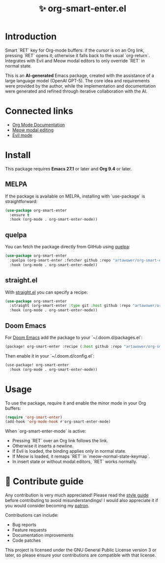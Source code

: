 :PROPERTIES:
:ID: org-smart-enter.el
:END:

#+TITLE: ✨ org-smart-enter.el

#+html: <div align='center'>
#+html: <span class='badge-buymeacoffee'>
#+html: <a href='https://www.paypal.me/darkawower' title='Paypal' target='_blank'><img src='https://img.shields.io/badge/paypal-donate-blue.svg' alt='Buy Me A Coffee donate button' /></a>
#+html: </span>
#+html: <span class='badge-patreon'>
#+html: <a href='https://patreon.com/artawower' target='_blank' title='Donate to this project using Patreon'><img src='https://img.shields.io/badge/patreon-donate-orange.svg' alt='Patreon donate button' /></a>
#+html: </span>
#+html: <a href='https://wakatime.com/badge/github/Artawower/org-smart-enter.el'><img src='https://wakatime.com/badge/github/Artawower/org-smart-enter.el.svg' alt='wakatime'></a>
#+html: <a href='https://github.com/artawower/org-smart-enter.el/actions/workflows/melpazoid.yml/badge.svg'><img src='https://github.com/artawower/org-smart-enter.el/actions/workflows/melpazoid.yml/badge.svg' alt='ci' /></a>
#+html: </div>

* Introduction
Smart `RET` key for Org-mode buffers: if the cursor is on an Org link, pressing
`RET` opens it; otherwise it falls back to the usual `org-return`.  
Integrates with Evil and Meow modal editors to only override `RET` in normal
state.

This is an *AI-generated* Emacs package, created with the assistance of a large
language model (OpenAI GPT-5).  The core idea and requirements were provided
by the author, while the implementation and documentation were generated and
refined through iterative collaboration with the AI.

* Connected links
- [[https://orgmode.org][Org Mode Documentation]]
- [[https://github.com/meow-edit/meow][Meow modal editing]]
- [[https://github.com/emacs-evil/evil][Evil mode]]

* Install
This package requires **Emacs 27.1** or later and **Org 9.4** or later.

** MELPA
If the package is available on MELPA, installing with `use-package` is
straightforward:

#+BEGIN_SRC emacs-lisp
(use-package org-smart-enter
  :ensure t
  :hook (org-mode . org-smart-enter-mode))
#+END_SRC

** quelpa
You can fetch the package directly from GitHub using [[https://github.com/quelpa/quelpa][quelpa]]:

#+BEGIN_SRC emacs-lisp
(use-package org-smart-enter
  :quelpa (org-smart-enter :fetcher github :repo "artawower/org-smart-enter.el")
  :hook (org-mode . org-smart-enter-mode))
#+END_SRC

** straight.el
With [[https://github.com/radian-software/straight.el][straight.el]] you can specify a recipe:

#+BEGIN_SRC emacs-lisp
(use-package org-smart-enter
  :straight (org-smart-enter :type git :host github :repo "artawower/org-smart-enter.el")
  :hook (org-mode . org-smart-enter-mode))
#+END_SRC

** Doom Emacs
For [[https://github.com/hlissner/doom-emacs][Doom Emacs]] add the package to your `~/.doom.d/packages.el`:

#+BEGIN_SRC emacs-lisp
(package! org-smart-enter :recipe (:host github :repo "artawower/org-smart-enter.el"))
#+END_SRC

Then enable it in your `~/.doom.d/config.el`:

#+BEGIN_SRC emacs-lisp
(use-package! org-smart-enter
  :hook (org-mode . org-smart-enter-mode))
#+END_SRC

* Usage
To use the package, require it and enable the minor mode in your Org buffers:

#+BEGIN_SRC emacs-lisp
(require 'org-smart-enter)
(add-hook 'org-mode-hook #'org-smart-enter-mode)
#+END_SRC

When `org-smart-enter-mode` is active:
- Pressing `RET` over an Org link follows the link.
- Otherwise it inserts a newline.
- If Evil is loaded, the binding applies only in normal state.
- If Meow is loaded, it remaps `RET` in `meow-normal-state-keymap`.
- In insert state or without modal editors, `RET` works normally.

* 🍩 Contribute guide
Any contribution is very much appreciated!  
Please read the [[./CONTRIBUTE.org][style guide]] before contributing to avoid misunderstandings!  
I would also appreciate it if you would consider becoming my [[https://www.patreon.com/artawower][patron]].  

Contributions can include:
- Bug reports
- Feature requests
- Documentation improvements
- Code patches

This project is licensed under the GNU General Public License version 3 or later, so please ensure your contributions are compatible with that license.
